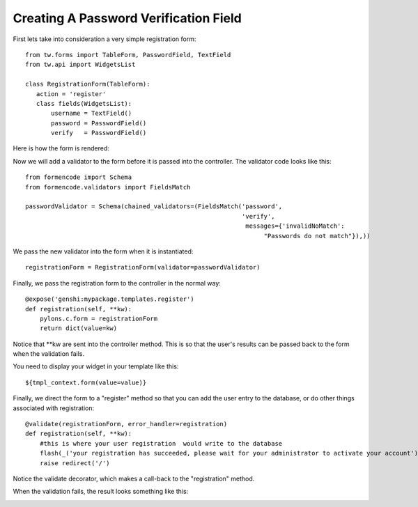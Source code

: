 .. _tw_cookbook_passwordvalidation:

Creating A Password Verification Field
======================================

First lets take into consideration a very simple registration form::

 from tw.forms import TableForm, PasswordField, TextField
 from tw.api import WidgetsList

 class RegistrationForm(TableForm):
    action = 'register'
    class fields(WidgetsList):
        username = TextField()
        password = PasswordField()
        verify   = PasswordField()

Here is how the form is rendered:

.. image:: ../images/simple_register.png
    :alt: simple registration form

Now we will add a validator to the form before it is passed into the
controller.  The validator code looks like this::

 from formencode import Schema
 from formencode.validators import FieldsMatch

 passwordValidator = Schema(chained_validators=(FieldsMatch('password',
                                                            'verify',
                                                             messages={'invalidNoMatch': 
                                                                  "Passwords do not match"}),))

We pass the new validator into the form when it is instantiated::

 registrationForm = RegistrationForm(validator=passwordValidator)

Finally, we pass the registration form to the controller in the normal
way::

    @expose('genshi:mypackage.templates.register')
    def registration(self, **kw):
        pylons.c.form = registrationForm
        return dict(value=kw)

Notice that \*\*kw are sent into the controller method.  This is so
that the user's results can be passed back to the form when the
validation fails.

You need to display your widget in your template like this::

 ${tmpl_context.form(value=value)}

Finally, we direct the form to a "register" method so that you can add
the user entry to the database, or do other things associated with
registration::

    @validate(registrationForm, error_handler=registration)
    def registration(self, **kw):
        #this is where your user registration  would write to the database
        flash(_('your registration has succeeded, please wait for your administrator to activate your account'), status="ok")
        raise redirect('/')

Notice the validate decorator, which makes a call-back to the
"registration" method.

When the validation fails, the result looks something like this:

.. image:: ../images/passwordverify.png
    :alt: registration form with validation errors.

